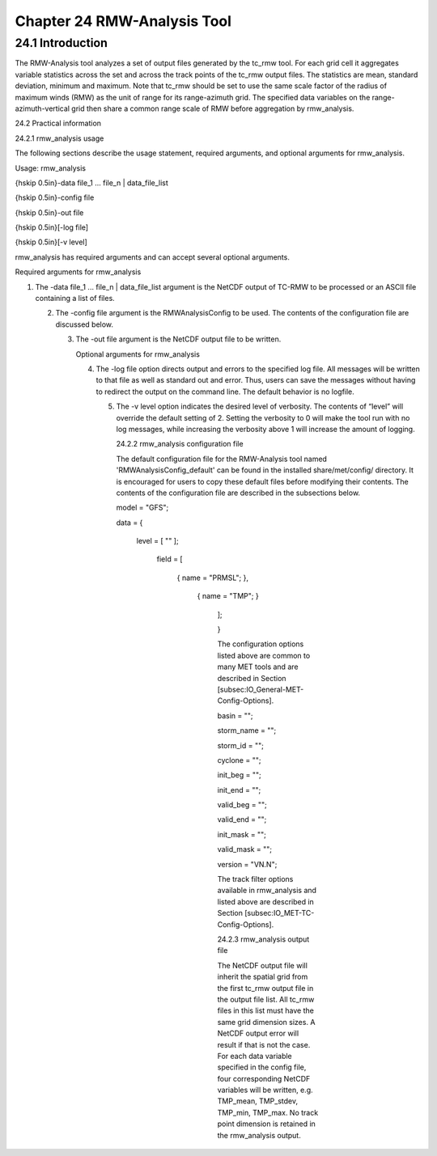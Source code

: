 .. _rmw-analysis:

Chapter 24 RMW-Analysis Tool
============================

24.1 Introduction
_________________

The RMW-Analysis tool analyzes a set of output files generated by the tc_rmw tool. For each grid cell it aggregates variable statistics across the set and across the track points of the tc_rmw output files. The statistics are mean, standard deviation, minimum and maximum. Note that tc_rmw should be set to use the same scale factor of the radius of maximum winds (RMW) as the unit of range for its range-azimuth grid. The specified data variables on the range-azimuth-vertical grid then share a common range scale of RMW before aggregation by rmw_analysis.

24.2 Practical information

24.2.1 rmw_analysis usage

The following sections describe the usage statement, required arguments, and optional arguments for rmw_analysis.

Usage: rmw_analysis

{\hskip 0.5in}-data file_1 ... file_n | data_file_list

{\hskip 0.5in}-config file

{\hskip 0.5in}-out file

{\hskip 0.5in}[-log file]

{\hskip 0.5in}[-v level]

rmw_analysis has required arguments and can accept several optional arguments.

Required arguments for rmw_analysis

1. The -data file_1 ... file_n | data_file_list argument is the NetCDF output of TC-RMW to be processed or an ASCII file containing a list of files.

   2. The -config file argument is the RMWAnalysisConfig to be used. The contents of the configuration file are discussed below.

      3. The -out file argument is the NetCDF output file to be written.

	 Optional arguments for rmw_analysis

	 4. The -log file option directs output and errors to the specified log file. All messages will be written to that file as well as standard out and error. Thus, users can save the messages without having to redirect the output on the command line. The default behavior is no logfile.

	    5. The -v level option indicates the desired level of verbosity. The contents of “level” will override the default setting of 2. Setting the verbosity to 0 will make the tool run with no log messages, while increasing the verbosity above 1 will increase the amount of logging.

	       24.2.2 rmw_analysis configuration file

	       The default configuration file for the RMW-Analysis tool named 'RMWAnalysisConfig_default' can be found in the installed share/met/config/ directory. It is encouraged for users to copy these default files before modifying their contents. The contents of the configuration file are described in the subsections below.



	       model = "GFS";

	       data  = {

	          level = [ "" ];

		     field = [

		           { name = "PRMSL"; },

			         { name = "TMP";   }

				    ];

				    }

				    The configuration options listed above are common to many MET tools and are described in Section [subsec:IO_General-MET-Config-Options].



				    basin      = "";

				    storm_name = "";

				    storm_id   = "";

				    cyclone    = "";

				    init_beg   = "";

				    init_end   = "";

				    valid_beg  = "";

				    valid_end  = "";

				    init_mask  = "";

				    valid_mask = "";

				    version    = "VN.N";

				    The track filter options available in rmw_analysis and listed above are described in Section [subsec:IO_MET-TC-Config-Options].



				    24.2.3 rmw_analysis output file

				    The NetCDF output file will inherit the spatial grid from the first tc_rmw output file in the output file list. All tc_rmw files in this list must have the same grid dimension sizes. A NetCDF output error will result if that is not the case. For each data variable specified in the config file, four corresponding NetCDF variables will be written, e.g. TMP_mean, TMP_stdev, TMP_min, TMP_max. No track point dimension is retained in the rmw_analysis output.
